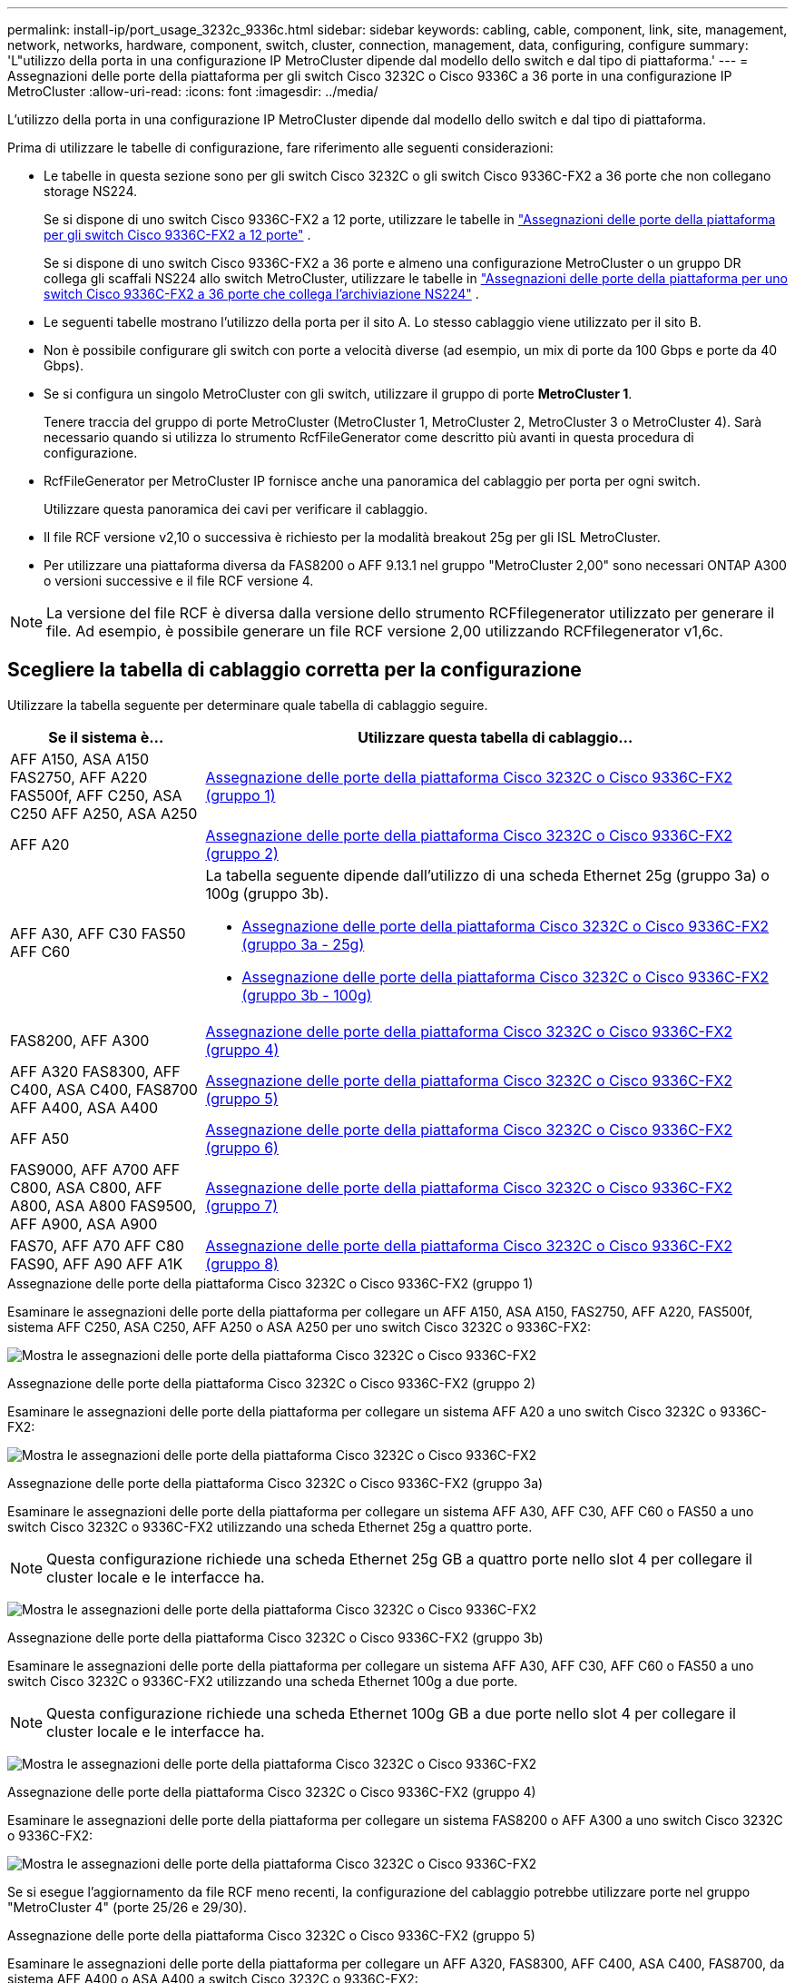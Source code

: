 ---
permalink: install-ip/port_usage_3232c_9336c.html 
sidebar: sidebar 
keywords: cabling, cable, component, link, site, management, network, networks, hardware, component, switch, cluster, connection, management, data, configuring, configure 
summary: 'L"utilizzo della porta in una configurazione IP MetroCluster dipende dal modello dello switch e dal tipo di piattaforma.' 
---
= Assegnazioni delle porte della piattaforma per gli switch Cisco 3232C o Cisco 9336C a 36 porte in una configurazione IP MetroCluster
:allow-uri-read: 
:icons: font
:imagesdir: ../media/


[role="lead"]
L'utilizzo della porta in una configurazione IP MetroCluster dipende dal modello dello switch e dal tipo di piattaforma.

Prima di utilizzare le tabelle di configurazione, fare riferimento alle seguenti considerazioni:

* Le tabelle in questa sezione sono per gli switch Cisco 3232C o gli switch Cisco 9336C-FX2 a 36 porte che non collegano storage NS224.
+
Se si dispone di uno switch Cisco 9336C-FX2 a 12 porte, utilizzare le tabelle in link:port-usage-9336c-fx-2-12-port.html["Assegnazioni delle porte della piattaforma per gli switch Cisco 9336C-FX2 a 12 porte"] .

+
Se si dispone di uno switch Cisco 9336C-FX2 a 36 porte e almeno una configurazione MetroCluster o un gruppo DR collega gli scaffali NS224 allo switch MetroCluster, utilizzare le tabelle in link:port_usage_9336c_shared.html["Assegnazioni delle porte della piattaforma per uno switch Cisco 9336C-FX2 a 36 porte che collega l'archiviazione NS224"] .

* Le seguenti tabelle mostrano l'utilizzo della porta per il sito A. Lo stesso cablaggio viene utilizzato per il sito B.
* Non è possibile configurare gli switch con porte a velocità diverse (ad esempio, un mix di porte da 100 Gbps e porte da 40 Gbps).
* Se si configura un singolo MetroCluster con gli switch, utilizzare il gruppo di porte *MetroCluster 1*.
+
Tenere traccia del gruppo di porte MetroCluster (MetroCluster 1, MetroCluster 2, MetroCluster 3 o MetroCluster 4). Sarà necessario quando si utilizza lo strumento RcfFileGenerator come descritto più avanti in questa procedura di configurazione.

* RcfFileGenerator per MetroCluster IP fornisce anche una panoramica del cablaggio per porta per ogni switch.
+
Utilizzare questa panoramica dei cavi per verificare il cablaggio.

* Il file RCF versione v2,10 o successiva è richiesto per la modalità breakout 25g per gli ISL MetroCluster.
* Per utilizzare una piattaforma diversa da FAS8200 o AFF 9.13.1 nel gruppo "MetroCluster 2,00" sono necessari ONTAP A300 o versioni successive e il file RCF versione 4.



NOTE: La versione del file RCF è diversa dalla versione dello strumento RCFfilegenerator utilizzato per generare il file. Ad esempio, è possibile generare un file RCF versione 2,00 utilizzando RCFfilegenerator v1,6c.



== Scegliere la tabella di cablaggio corretta per la configurazione

Utilizzare la tabella seguente per determinare quale tabella di cablaggio seguire.

[cols="25,75"]
|===
| Se il sistema è... | Utilizzare questa tabella di cablaggio... 


| AFF A150, ASA A150 FAS2750, AFF A220 FAS500f, AFF C250, ASA C250 AFF A250, ASA A250 | <<table_1_cisco_3232c_9336c,Assegnazione delle porte della piattaforma Cisco 3232C o Cisco 9336C-FX2 (gruppo 1)>> 


| AFF A20 | <<table_2_cisco_3232c_9336c,Assegnazione delle porte della piattaforma Cisco 3232C o Cisco 9336C-FX2 (gruppo 2)>> 


| AFF A30, AFF C30 FAS50 AFF C60  a| 
La tabella seguente dipende dall'utilizzo di una scheda Ethernet 25g (gruppo 3a) o 100g (gruppo 3b).

* <<table_3a_cisco_3232c_9336c,Assegnazione delle porte della piattaforma Cisco 3232C o Cisco 9336C-FX2 (gruppo 3a - 25g)>>
* <<table_3b_cisco_3232c_9336c,Assegnazione delle porte della piattaforma Cisco 3232C o Cisco 9336C-FX2 (gruppo 3b - 100g)>>




| FAS8200, AFF A300 | <<table_4_cisco_3232c_9336c,Assegnazione delle porte della piattaforma Cisco 3232C o Cisco 9336C-FX2 (gruppo 4)>> 


| AFF A320 FAS8300, AFF C400, ASA C400, FAS8700 AFF A400, ASA A400 | <<table_5_cisco_3232c_9336c,Assegnazione delle porte della piattaforma Cisco 3232C o Cisco 9336C-FX2 (gruppo 5)>> 


| AFF A50 | <<table_6_cisco_3232c_9336c,Assegnazione delle porte della piattaforma Cisco 3232C o Cisco 9336C-FX2 (gruppo 6)>> 


| FAS9000, AFF A700 AFF C800, ASA C800, AFF A800, ASA A800 FAS9500, AFF A900, ASA A900 | <<table_7_cisco_3232c_9336c,Assegnazione delle porte della piattaforma Cisco 3232C o Cisco 9336C-FX2 (gruppo 7)>> 


| FAS70, AFF A70 AFF C80 FAS90, AFF A90 AFF A1K | <<table_8_cisco_3232c_9336c,Assegnazione delle porte della piattaforma Cisco 3232C o Cisco 9336C-FX2 (gruppo 8)>> 
|===
.Assegnazione delle porte della piattaforma Cisco 3232C o Cisco 9336C-FX2 (gruppo 1)
Esaminare le assegnazioni delle porte della piattaforma per collegare un AFF A150, ASA A150, FAS2750, AFF A220, FAS500f, sistema AFF C250, ASA C250, AFF A250 o ASA A250 per uno switch Cisco 3232C o 9336C-FX2:

image:../media/mcc-ip-cabling-a150-a220-a250-to-a-cisco-3232c-or-cisco-9336c-switch-9161.png["Mostra le assegnazioni delle porte della piattaforma Cisco 3232C o Cisco 9336C-FX2"]

.Assegnazione delle porte della piattaforma Cisco 3232C o Cisco 9336C-FX2 (gruppo 2)
Esaminare le assegnazioni delle porte della piattaforma per collegare un sistema AFF A20 a uno switch Cisco 3232C o 9336C-FX2:

image:../media/mcc-ip-cabling-aff-a20-9161.png["Mostra le assegnazioni delle porte della piattaforma Cisco 3232C o Cisco 9336C-FX2"]

.Assegnazione delle porte della piattaforma Cisco 3232C o Cisco 9336C-FX2 (gruppo 3a)
Esaminare le assegnazioni delle porte della piattaforma per collegare un sistema AFF A30, AFF C30, AFF C60 o FAS50 a uno switch Cisco 3232C o 9336C-FX2 utilizzando una scheda Ethernet 25g a quattro porte.


NOTE: Questa configurazione richiede una scheda Ethernet 25g GB a quattro porte nello slot 4 per collegare il cluster locale e le interfacce ha.

image:../media/mccip-cabling-a30-c30-fas50-c60-25G.png["Mostra le assegnazioni delle porte della piattaforma Cisco 3232C o Cisco 9336C-FX2"]

.Assegnazione delle porte della piattaforma Cisco 3232C o Cisco 9336C-FX2 (gruppo 3b)
Esaminare le assegnazioni delle porte della piattaforma per collegare un sistema AFF A30, AFF C30, AFF C60 o FAS50 a uno switch Cisco 3232C o 9336C-FX2 utilizzando una scheda Ethernet 100g a due porte.


NOTE: Questa configurazione richiede una scheda Ethernet 100g GB a due porte nello slot 4 per collegare il cluster locale e le interfacce ha.

image:../media/mccip-cabling-a30-c30-fas50-c60-100G.png["Mostra le assegnazioni delle porte della piattaforma Cisco 3232C o Cisco 9336C-FX2"]

.Assegnazione delle porte della piattaforma Cisco 3232C o Cisco 9336C-FX2 (gruppo 4)
Esaminare le assegnazioni delle porte della piattaforma per collegare un sistema FAS8200 o AFF A300 a uno switch Cisco 3232C o 9336C-FX2:

image::../media/mccip-cabling-fas8200-a300-updated.png[Mostra le assegnazioni delle porte della piattaforma Cisco 3232C o Cisco 9336C-FX2]

Se si esegue l'aggiornamento da file RCF meno recenti, la configurazione del cablaggio potrebbe utilizzare porte nel gruppo "MetroCluster 4" (porte 25/26 e 29/30).

.Assegnazione delle porte della piattaforma Cisco 3232C o Cisco 9336C-FX2 (gruppo 5)
Esaminare le assegnazioni delle porte della piattaforma per collegare un AFF A320, FAS8300, AFF C400, ASA C400, FAS8700, da sistema AFF A400 o ASA A400 a switch Cisco 3232C o 9336C-FX2:

image::../media/mcc_ip_cabling_a320_a400_cisco_3232C_or_9336c_switch.png[Mostra le assegnazioni delle porte della piattaforma Cisco 3232C o Cisco 9336C-FX2]


NOTE: L'uso delle porte nel gruppo "MetroCluster 4" richiede ONTAP 9.13.1 o versione successiva.

.Assegnazione delle porte della piattaforma Cisco 3232C o Cisco 9336C-FX2 (gruppo 6)
Esaminare le assegnazioni delle porte della piattaforma per collegare un sistema AFF A50 a uno switch Cisco 3232C o 9336C-FX2:

image::../media/mcc-ip-cabling-aff-a50-cisco-3232c-9336c-9161.png[Mostra le assegnazioni delle porte della piattaforma Cisco 3232C o Cisco 9336C-FX2]

.Assegnazione delle porte della piattaforma Cisco 3232C o Cisco 9336C-FX2 (gruppo 7)
Esaminare le assegnazioni delle porte della piattaforma per il cavo a FAS9000, AFF A700, AFF C800, ASA C800, AFF A800, sistema ASA A800, FAS9500, AFF A900 o ASA A900 a uno switch Cisco 3232C o 9336C-FX2:

image::../media/mcc_ip_cabling_fas9000_a700_fas9500_a800_a900_cisco_3232C_or_9336c_switch.png[Mostra le assegnazioni delle porte della piattaforma Cisco 3232C o Cisco 9336C-FX2]

*Nota 1*: Utilizzare le porte e4a e E4E o e4a e E8a se si utilizza un adattatore X91440A (40Gbps). Utilizzare le porte e4a e e4b o e4a e E8a se si utilizza un adattatore X91153A (100Gbps).


NOTE: L'uso delle porte nel gruppo "MetroCluster 4" richiede ONTAP 9.13.1 o versione successiva.

.Assegnazione delle porte della piattaforma Cisco 3232C o Cisco 9336C-FX2 (gruppo 8)
Esaminare le assegnazioni delle porte della piattaforma per collegare un sistema AFF A70, FAS70, AFF C80, FAS90, AFF A90 o AFF A1K a uno switch Cisco 3232C o 9336C-FX2:

image:../media/mccip-cabling-a70-fas70-a90-c80-fas90-a1k-updated.png["Mostra le assegnazioni delle porte della piattaforma Cisco 3232C o Cisco 9336C-FX2"]
